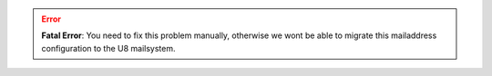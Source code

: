 .. error::
  **Fatal Error**: You need to fix this problem manually, otherwise we wont be able to migrate this mailaddress
  configuration to the U8 mailsystem.